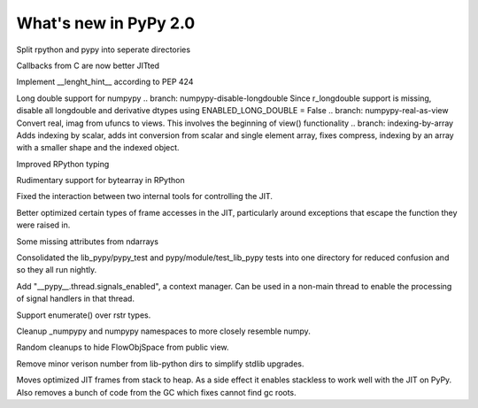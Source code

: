 ======================
What's new in PyPy 2.0
======================

.. this is a revision shortly after release-2.0-beta1
.. startrev: 0e6161a009c6

.. branch: split-rpython
Split rpython and pypy into seperate directories

.. branch: callback-jit
Callbacks from C are now better JITted

.. branch: remove-globals-in-jit

.. branch: length-hint
Implement __lenght_hint__ according to PEP 424

.. branch: numpypy-longdouble
Long double support for numpypy
.. branch: numpypy-disable-longdouble
Since r_longdouble support is missing, disable all longdouble and derivative
dtypes using ENABLED_LONG_DOUBLE = False
.. branch: numpypy-real-as-view
Convert real, imag from ufuncs to views. This involves the beginning of
view() functionality
.. branch: indexing-by-array
Adds indexing by scalar, adds int conversion from scalar and single element array,
fixes compress, indexing by an array with a smaller shape and the indexed object.

.. branch: signatures
Improved RPython typing

.. branch: rpython-bytearray
Rudimentary support for bytearray in RPython

.. branches we don't care about
.. branch: autoreds
.. branch: reflex-support
.. branch: kill-faking
.. branch: improved_ebnfparse_error
.. branch: task-decorator
.. branch: fix-e4fa0b2
.. branch: win32-fixes
.. branch: numpy-unify-methods
.. branch: fix-version-tool
.. branch: popen2-removal
.. branch: pickle-dumps

.. branch: release-2.0-beta1

.. branch: remove-PYPY_NOT_MAIN_FILE

.. branch: missing-jit-operations

.. branch: fix-lookinside-iff-oopspec
Fixed the interaction between two internal tools for controlling the JIT.

.. branch: inline-virtualref-2
Better optimized certain types of frame accesses in the JIT, particularly
around exceptions that escape the function they were raised in.

.. branch: missing-ndarray-attributes
Some missing attributes from ndarrays

.. branch: cleanup-tests
Consolidated the lib_pypy/pypy_test and pypy/module/test_lib_pypy tests into
one directory for reduced confusion and so they all run nightly.

.. branch: unquote-faster
.. branch: urlparse-unquote-faster

.. branch: signal-and-thread
Add "__pypy__.thread.signals_enabled", a context manager. Can be used in a
non-main thread to enable the processing of signal handlers in that thread.

.. branch: coding-guide-update-rlib-refs
.. branch: rlib-doc-rpython-refs
.. branch: clean-up-remaining-pypy-rlib-refs

.. branch: enumerate-rstr
Support enumerate() over rstr types.

.. branch: cleanup-numpypy-namespace
Cleanup _numpypy and numpypy namespaces to more closely resemble numpy.

.. branch: kill-flowobjspace
Random cleanups to hide FlowObjSpace from public view.

.. branch: vendor-rename
Remove minor verison number from lib-python dirs to simplify stdlib upgrades.

.. branch: jitframe-on-heap
Moves optimized JIT frames from stack to heap. As a side effect it enables
stackless to work well with the JIT on PyPy. Also removes a bunch of code from
the GC which fixes cannot find gc roots.
